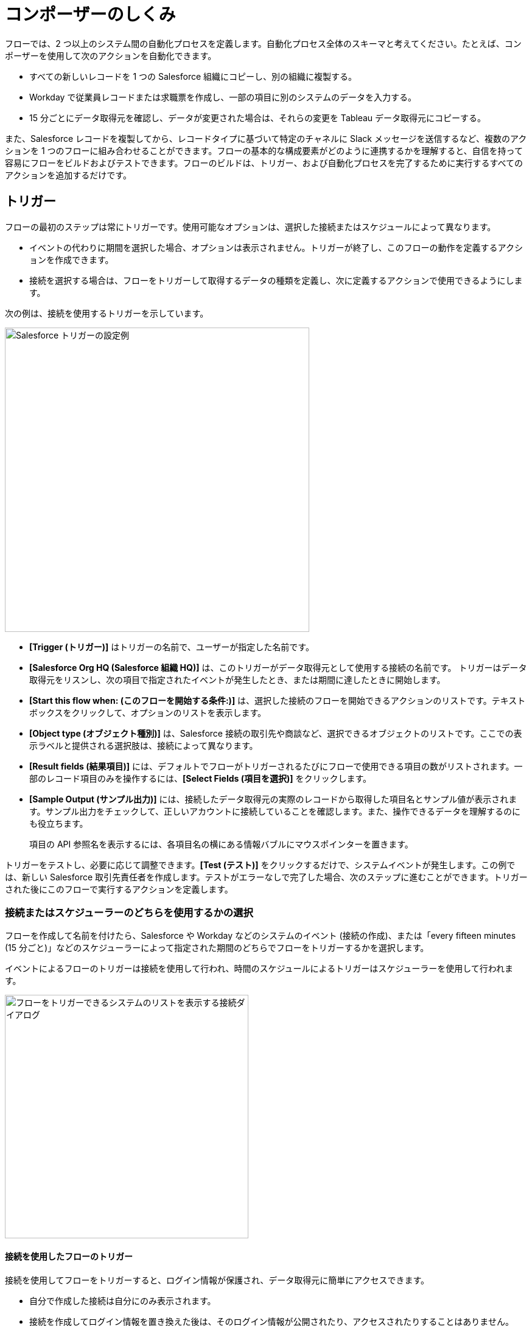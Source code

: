= コンポーザーのしくみ

フローでは、2 つ以上のシステム間の自動化プロセスを定義します。自動化プロセス全体のスキーマと考えてください。たとえば、コンポーザーを使用して次のアクションを自動化できます。

* すべての新しいレコードを 1 つの Salesforce 組織にコピーし、別の組織に複製する。
* Workday で従業員レコードまたは求職票を作成し、一部の項目に別のシステムのデータを入力する。
//* Send a Slack message every time a Google Sheet is updated.
* 15 分ごとにデータ取得元を確認し、データが変更された場合は、それらの変更を Tableau データ取得元にコピーする。

また、Salesforce レコードを複製してから、レコードタイプに基づいて特定のチャネルに Slack メッセージを送信するなど、複数のアクションを 1 つのフローに組み合わせることができます。フローの基本的な構成要素がどのように連携するかを理解すると、自信を持って容易にフローをビルドおよびテストできます。フローのビルドは、トリガー、および自動化プロセスを完了するために実行するすべてのアクションを追加するだけです。

== トリガー

フローの最初のステップは常にトリガーです。使用可能なオプションは、選択した接続またはスケジュールによって異なります。

* イベントの代わりに期間を選択した場合、オプションは表示されません。トリガーが終了し、このフローの動作を定義するアクションを作成できます。
* 接続を選択する場合は、フローをトリガーして取得するデータの種類を定義し、次に定義するアクションで使用できるようにします。

次の例は、接続を使用するトリガーを示しています。

image::images/trigger-example.png["Salesforce トリガーの設定例", 500]

* *[Trigger (トリガー)]*​ はトリガーの名前で、ユーザーが指定した名前です。
* *[Salesforce Org HQ (Salesforce 組織 HQ)]*​ は、このトリガーがデータ取得元として使用する接続の名前です。
トリガーはデータ取得元をリスンし、次の項目で指定されたイベントが発生したとき、または期間に達したときに開始します。
* *[Start this flow when: (このフローを開始する条件:)]*​ は、選択した接続のフローを開始できるアクションのリストです。テキストボックスをクリックして、オプションのリストを表示します。
* *[Object type (オブジェクト種別)]*​ は、Salesforce 接続の取引先や商談など、選択できるオブジェクトのリストです。ここでの表示ラベルと提供される選択肢は、接続によって異なります。
* *[Result fields (結果項目)]*​ には、デフォルトでフローがトリガーされるたびにフローで使用できる項目の数がリストされます。一部のレコード項目のみを操作するには、​*[Select Fields (項目を選択)]*​ をクリックします。
* *[Sample Output (サンプル出力)]*​ には、接続したデータ取得元の実際のレコードから取得した項目名とサンプル値が表示されます。サンプル出力をチェックして、正しいアカウントに接続していることを確認します。また、操作できるデータを理解するのにも役立ちます。
+
項目の API 参照名を表示するには、各項目名の横にある情報バブルにマウスポインターを置きます。

トリガーをテストし、必要に応じて調整できます。​*[Test (テスト)]*​ をクリックするだけで、システムイベントが発生します。この例では、新しい Salesforce 取引先責任者を作成します。テストがエラーなしで完了した場合、次のステップに進むことができます。トリガーされた後にこのフローで実行するアクションを定義します。

=== 接続またはスケジューラーのどちらを使用するかの選択

フローを作成して名前を付けたら、Salesforce や Workday などのシステムのイベント (接続の作成)、または「every fifteen minutes (15 分ごと)」などのスケジューラーによって指定された期間のどちらでフローをトリガーするかを選択します。

イベントによるフローのトリガーは接続を使用して行われ、時間のスケジュールによるトリガーはスケジューラーを使用して行われます。

image::images/connection-example.png["フローをトリガーできるシステムのリストを表示する接続ダイアログ", 400]

==== 接続を使用したフローのトリガー

接続を使用してフローをトリガーすると、ログイン情報が保護され、データ取得元に簡単にアクセスできます。

* 自分で作成した接続は自分にのみ表示されます。
* 接続を作成してログイン情報を置き換えた後は、そのログイン情報が公開されたり、アクセスされたりすることはありません。
* デプロイされたフローで使用された後に接続の名前を変更することはできません。

フローをトリガーする最初のステップは、トリガーが発生するシステムに接続することです。​*[What Should Start This Flow (このフローの開始元)]*​ ダイアログで、トリガー作成の最初のステップとして接続を選択または作成します。

* リストから既存の接続を選択します。
* *[Add New Connection (新しい接続の追加)]*​ をクリックして、作成後に自動的に選択される新しい接続を作成します。
* 接続名を変更したり接続を削除したりして、接続を管理します。

//After you choose a connection, Composer displays a dialog for you to finish defining the trigger.
//From this dialog, you can change the connection to another of the same system.

==== スケジューラーを使用したフローのトリガー

接続を使用してフローをトリガーする代わりに、​*[Scheduler (スケジューラー)]*​ コントロールを使用して、フローをトリガーする期間を作成できます。

image::images/connection-scheduler.png["15 分、30 分、45 分、1 時間、5 時間、1 日などの時間間隔のリストが表示されているドロップダウンメニュー", 500]

== アクション

アクションはフロー内のステップです。トリガーの直後にフローの最初のアクションを作成し、トリガーと同様に接続を選択できます。トリガーによって取得されたデータと、以前のアクションにもアクセスできます。

ただし、アクションの前にフローコントロールを開始することもできます。

image:images/create-an-action.png["アクションを追加するダイアログ", 400]

次の例では、アクションの上部のバナーに表示されているように、Salesforce システム管理者がアクションを作成して名前を付け、Google スプレッドシートへの接続を選択しています。システム管理者はアクションも定義しました。この場合、スプレッドシートに新しい行を作成し、フロートリガーからいくつかの項目を入力します (各新規取引先責任者レコード)。

image::images/action-step1.png["スプレッドシートの新しい行を作成するためのサンプルアクション設定のステップ", 600]

* *[Action (アクション)]*​ は、実行するタスクです。選択できるアクションは、選択した接続によって異なります。
+
このセクションの残りの項目は、接続種別と選択したアクションによって異なります。
* *[Spreadsheet ID (スプレッドシート ID)]*​ は、このアクションが使用するスプレッドシートの名前です。接続の作成に使用したログイン情報を使用してアクセスできる、任意のスプレッドシートを検索および選択できます。
* *[Worksheet (ワークシート)]*​ は、行を追加するワークシートの名前です。

* *[Columns (列)]*​ は、トリガー項目をスプレッドシートの列にマップする領域です。他の領域と同様に、この領域はシステムによって異なります。この例では、​*[Add Columns (列を追加)]*​ をクリックして、リストされたスプレッドシートのすべての列を表示し、ここで操作する列を選択します。
+
image::images/action-step2.png["スプレッドシート列の項目を入力するためのサンプルアクション設定のステップ", 600]
+
操作する列を選択し、トリガーで取得した項目または前のアクションを次のようにマップします。
+
image::images/action-step3.png["項目をマップするためのサンプルアクション設定のステップ", 600]
+
トリガーによって提供された項目を選択したスプレッドシートの行にマップします。この例では、​*[Email]*​、​*[FirstName]*​、​*[LastName]*​ が Google スプレッドシートの列 ​*[Email (メール)]*​、​*[First Name (名)]*​、​*[Last Name (姓)]*​ にマップされます。アクションまたはトリガー接続で取得されたすべての項目をマップする必要はありません。
+
選択ペイン (​*[Columns (列)]*​) は、このアクションの接続と他の選択肢によって異なる点に注意してください。各接続での有効なアクションのリストについては、関心のあるシステムのリファレンストピックを参照してください。

これは完全なアクションで、テストする準備ができています。

image::images/action-overview.png["サンプルアクション設定のすべてのステップ", 600]

Google スプレッドシートの項目にマップされる Salesforce の項目は、項目 (または接続によっては他のリソース) に含まれる可能性があるすべてのコンテナであるデータピルです。

== データピル

データピルには複雑なデータ構造が含まれるため、トリガーや以前のアクションからのデータを簡単にマップできます。データピルを使用して、必要に応じてデータマッピングをシンプルにすることも複雑にすることもできます。

* 2 つ以上のデータピルを同じ項目、列、または他のデータ取得先にマップすることで、連結できます。

* *[Custom Express fx (カスタム式 fx)]*​ を選択すると、単純にデータピルをデータ取得先にマップする代わりに、カスタム式を作成できます。たとえば、検査用にフラグを設定するために、データピルの後にテキスト (​`Copied from Salesforce`​ など) を追加できます。

* 複数のカンマ区切りのデータピルと手動で入力した文字列値を使用して、文字列のリストを作成できます。1 つのデータピルを入力すると、コンポーザーによってそのデータピルが自動的にリストに変換されます。​`list of strings`​ データピルを使用するときに、データ型 ​`string`​、​`number`​、​`boolean`​、または ​`date`​ のデータピルも選択すると、それらのデータピルは既存のリストに追加され、文字列以外のデータピルは ​`string`​ データ型に変換されます。

データピルが null または空白の値を含む項目であり、それを省略可能な項目にマップすると、コンポーザーによってその項目がフローから削除されます。必須項目にマップすると、値は必須であるためエラーが発生します。

== フローコントロール

基本アクション以外のロジックをフローに追加する必要がある場合は、For Each ループまたは If/Else ブロックを使用できます。フローコントロールを定義し、以前に取得したデータに適用されるロジックに基づいて実行するアクションを指定します。

=== For Each ループ

For Each ループは、リスト内の各レコードに対して実行されます。たとえば、フローが Salesforce から一連の取引先責任者を取得する場合、リスト全体をループして各レコードを Google スプレッドシートの行にコピーできます。

image::images/for-each-example.png["For Each ループが含まれるサンプルアクション設定", 500]

*[Input list (入力リスト)]*​ は、前のアクションで使用可能なレコードのリストから選択されます。この例では、前のアクションで 1 つの取引先に関連付けられたすべての取引先責任者レコードが取得されました。

残りのステップは、リスト内の各レコードに対して実行されるアクションです。この例では、アクションは取引先責任者を Google スプレッドシートに 1 行に 1 レコードずつ書き込みます。

=== If/Else ブロック

If/Else ブロックは 1 つのレコードを取り、指定した条件を満たしているかどうかを確認します。満たしている場合、実行するアクションを定義します。

image::images/if-else-example.png["If Else ブロックが含まれるサンプルアクション設定", 500]

この例では、1 つの If 分岐のみが示されています。レコードの電話番号が ​`702`​ で始まる場合、名と姓が Google スプレッドシートの行にコピーされます。レコードが条件を満たさない場合、1 つの分岐しかないため、アクションは実行されず、フローは次のアクションに進みます。

分岐ごとに最大 20 個の条件と、分岐ごとに必要な数のアクションを追加できます。​*[Add If (If を追加)]*​ をクリックして分岐を追加します。必要な分岐をすべて指定したら、​*[Add Else (Else を追加)]*​ でフォールスルーアクションを指定できます。

If ステートメントの順序に注意してください。条件が満たされた最初の分岐によって指定されたアクションは、If/Else ブロックで実行される唯一のアクションです。

== テスト 

すべてのトリガーとアクションの後に作業をテストできます。テストするときに、トリガー、アクション、フローコントロールを追加または削除できます。トリガーまたはアクションで使用する接続を同じシステム種別の別の接続に変更することもできます。

テストが完了したら、フローをアクティブ化できます。

== 関連リソース

ifeval::["{product}"=="salesforce"]
* xref:ms_composer_overview.adoc[Mulesoft Composer for Salesforce: 概要]
endif::[]

ifeval::["{product}"=="mulesoft"]
* xref:ms_composer_overview.adoc[MuleSoft Composer: 概要]
endif::[]

ifeval::["{product}"=="salesforce"]
* xref:ms_composer_prerequisites.adoc[MuleSoft Composer for Salesforce: はじめに]
endif::[]

ifeval::["{product}"=="mulesoft"]
* xref:ms_composer_prerequisites.adoc[MuleSoft Composer: はじめに]
endif::[]

* xref:ms_composer_flows.adoc[フローの設定と管理]
* xref:ms_composer_activation.adoc[フローのアクティブ化]
* xref:ms_composer_monitoring.adoc[フローの監視]

ifeval::["{product}"=="salesforce"]
* https://help.salesforce.com/s/search-result?language=en_US&f%3A%40sflanguage=%5Bes%5D&sort=relevancy&f%3A%40sfkbdccategoryexpanded=%5BAll%5D&t=allResultsTab#t=allResultsTab&sort=date%20descending&f:@objecttype=%5BKBKnowledgeArticle%5D&f:@sflanguage=%5Ben_US%5D&f:@sfkbdccategoryexpanded=%5BAll,MuleSoft%20Composer%5D[ナレッジ記事]
endif::[]

ifeval::["{product}"=="mulesoft"]
* https://help.mulesoft.com/s/global-search/%40uri#t=SalesforceArticle&f:@sfdcproduct=%5BMuleSoft%20Composer%5D[ナレッジ記事]
endif::[]
